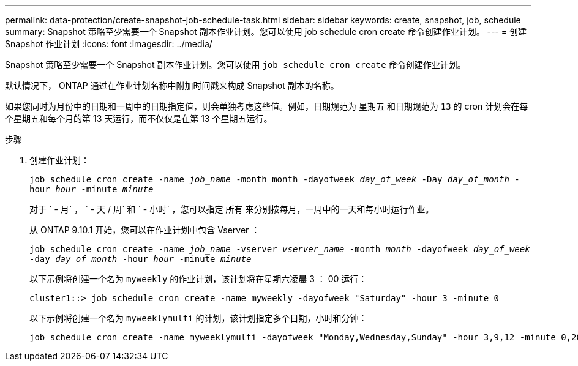 ---
permalink: data-protection/create-snapshot-job-schedule-task.html 
sidebar: sidebar 
keywords: create, snapshot, job, schedule 
summary: Snapshot 策略至少需要一个 Snapshot 副本作业计划。您可以使用 job schedule cron create 命令创建作业计划。 
---
= 创建 Snapshot 作业计划
:icons: font
:imagesdir: ../media/


[role="lead"]
Snapshot 策略至少需要一个 Snapshot 副本作业计划。您可以使用 `job schedule cron create` 命令创建作业计划。

默认情况下， ONTAP 通过在作业计划名称中附加时间戳来构成 Snapshot 副本的名称。

如果您同时为月份中的日期和一周中的日期指定值，则会单独考虑这些值。例如，日期规范为 `星期五` 和日期规范为 `13` 的 cron 计划会在每个星期五和每个月的第 13 天运行，而不仅仅是在第 13 个星期五运行。

.步骤
. 创建作业计划：
+
`job schedule cron create -name _job_name_ -month month -dayofweek _day_of_week_ -Day _day_of_month_ -hour _hour_ -minute _minute_`

+
对于 ` - 月` ， ` - 天 / 周` 和 ` - 小时` ，您可以指定 `所有` 来分别按每月，一周中的一天和每小时运行作业。

+
从 ONTAP 9.10.1 开始，您可以在作业计划中包含 Vserver ：

+
`job schedule cron create -name _job_name_ -vserver _vserver_name_ -month _month_ -dayofweek _day_of_week_ -day _day_of_month_ -hour _hour_ -minute _minute_`

+
以下示例将创建一个名为 `myweekly` 的作业计划，该计划将在星期六凌晨 3 ： 00 运行：

+
[listing]
----
cluster1::> job schedule cron create -name myweekly -dayofweek "Saturday" -hour 3 -minute 0
----
+
以下示例将创建一个名为 `myweeklymulti` 的计划，该计划指定多个日期，小时和分钟：

+
[listing]
----
job schedule cron create -name myweeklymulti -dayofweek "Monday,Wednesday,Sunday" -hour 3,9,12 -minute 0,20,50
----


